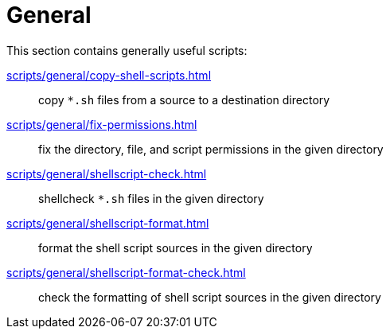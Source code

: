 // SPDX-FileCopyrightText: © 2024 Sebastian Davids <sdavids@gmx.de>
// SPDX-License-Identifier: Apache-2.0
= General

This section contains generally useful scripts:

xref:scripts/general/copy-shell-scripts.adoc[]:: copy `*.sh` files from a source to a destination directory
xref:scripts/general/fix-permissions.adoc[]:: fix the directory, file, and script permissions in the given directory
xref:scripts/general/shellscript-check.adoc[]:: shellcheck `*.sh` files in the given directory
xref:scripts/general/shellscript-format.adoc[]:: format the shell script sources in the given directory
xref:scripts/general/shellscript-format-check.adoc[]:: check the formatting of shell script sources in the given directory
